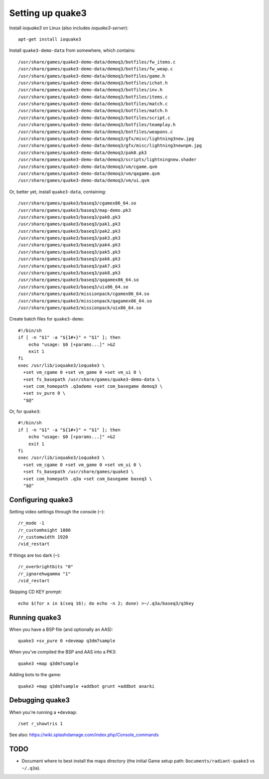 Setting up quake3
=================

Install *ioquake3* on Linux (also includes *ioquake3-server*)::

    apt-get install ioquake3

Install ``quake3-demo-data`` from somewhere, which contains::

    /usr/share/games/quake3-demo-data/demoq3/botfiles/fw_items.c
    /usr/share/games/quake3-demo-data/demoq3/botfiles/fw_weap.c
    /usr/share/games/quake3-demo-data/demoq3/botfiles/game.h
    /usr/share/games/quake3-demo-data/demoq3/botfiles/ichat.h
    /usr/share/games/quake3-demo-data/demoq3/botfiles/inv.h
    /usr/share/games/quake3-demo-data/demoq3/botfiles/items.c
    /usr/share/games/quake3-demo-data/demoq3/botfiles/match.c
    /usr/share/games/quake3-demo-data/demoq3/botfiles/match.h
    /usr/share/games/quake3-demo-data/demoq3/botfiles/script.c
    /usr/share/games/quake3-demo-data/demoq3/botfiles/teamplay.h
    /usr/share/games/quake3-demo-data/demoq3/botfiles/weapons.c
    /usr/share/games/quake3-demo-data/demoq3/gfx/misc/lightning3new.jpg
    /usr/share/games/quake3-demo-data/demoq3/gfx/misc/lightning3newnpm.jpg
    /usr/share/games/quake3-demo-data/demoq3/pak0.pk3
    /usr/share/games/quake3-demo-data/demoq3/scripts/lightningnew.shader
    /usr/share/games/quake3-demo-data/demoq3/vm/cgame.qvm
    /usr/share/games/quake3-demo-data/demoq3/vm/qagame.qvm
    /usr/share/games/quake3-demo-data/demoq3/vm/ui.qvm

Or, better yet, install ``quake3-data``, containing::

    /usr/share/games/quake3/baseq3/cgamex86_64.so
    /usr/share/games/quake3/baseq3/map-demo.pk3
    /usr/share/games/quake3/baseq3/pak0.pk3
    /usr/share/games/quake3/baseq3/pak1.pk3
    /usr/share/games/quake3/baseq3/pak2.pk3
    /usr/share/games/quake3/baseq3/pak3.pk3
    /usr/share/games/quake3/baseq3/pak4.pk3
    /usr/share/games/quake3/baseq3/pak5.pk3
    /usr/share/games/quake3/baseq3/pak6.pk3
    /usr/share/games/quake3/baseq3/pak7.pk3
    /usr/share/games/quake3/baseq3/pak8.pk3
    /usr/share/games/quake3/baseq3/qagamex86_64.so
    /usr/share/games/quake3/baseq3/uix86_64.so
    /usr/share/games/quake3/missionpack/cgamex86_64.so
    /usr/share/games/quake3/missionpack/qagamex86_64.so
    /usr/share/games/quake3/missionpack/uix86_64.so

Create batch files for ``quake3-demo``::

    #!/bin/sh
    if [ -n "$1" -a "${1#+}" = "$1" ]; then
        echo "usage: $0 [+params...]" >&2
        exit 1
    fi
    exec /usr/lib/ioquake3/ioquake3 \
      +set vm_cgame 0 +set vm_game 0 +set vm_ui 0 \
      +set fs_basepath /usr/share/games/quake3-demo-data \
      +set com_homepath .q3ademo +set com_basegame demoq3 \
      +set sv_pure 0 \
      "$@"

Or, for ``quake3``::

    #!/bin/sh
    if [ -n "$1" -a "${1#+}" = "$1" ]; then
        echo "usage: $0 [+params...]" >&2
        exit 1
    fi
    exec /usr/lib/ioquake3/ioquake3 \
      +set vm_cgame 0 +set vm_game 0 +set vm_ui 0 \
      +set fs_basepath /usr/share/games/quake3 \
      +set com_homepath .q3a +set com_basegame baseq3 \
      "$@"


Configuring quake3
------------------

Setting video settings through the console (``~``)::

    /r_mode -1
    /r_customheight 1080
    /r_customwidth 1920
    /vid_restart

If things are too dark (``~``)::

    /r_overbrightbits "0"
    /r_ignorehwgamma "1"
    /vid_restart

Skipping CD KEY prompt::

    echo $(for x in $(seq 16); do echo -n 2; done) >~/.q3a/baseq3/q3key


Running quake3
--------------

When you have a BSP file (and optionally an AAS)::

    quake3 +sv_pure 0 +devmap q3dm7sample

When you've compiled the BSP and AAS into a PK3::

    quake3 +map q3dm7sample

Adding bots to the game::

    quake3 +map q3dm7sample +addbot grunt +addbot anarki


Debugging quake3
----------------

When you're running a ``+devmap``::

    /set r_showtris 1

See also: https://wiki.splashdamage.com/index.php/Console_commands


TODO
----

* Document where to best install the maps directory (the initial Game
  setup path: ``Documents/radiant-quake3`` vs ``~/.q3a``).

